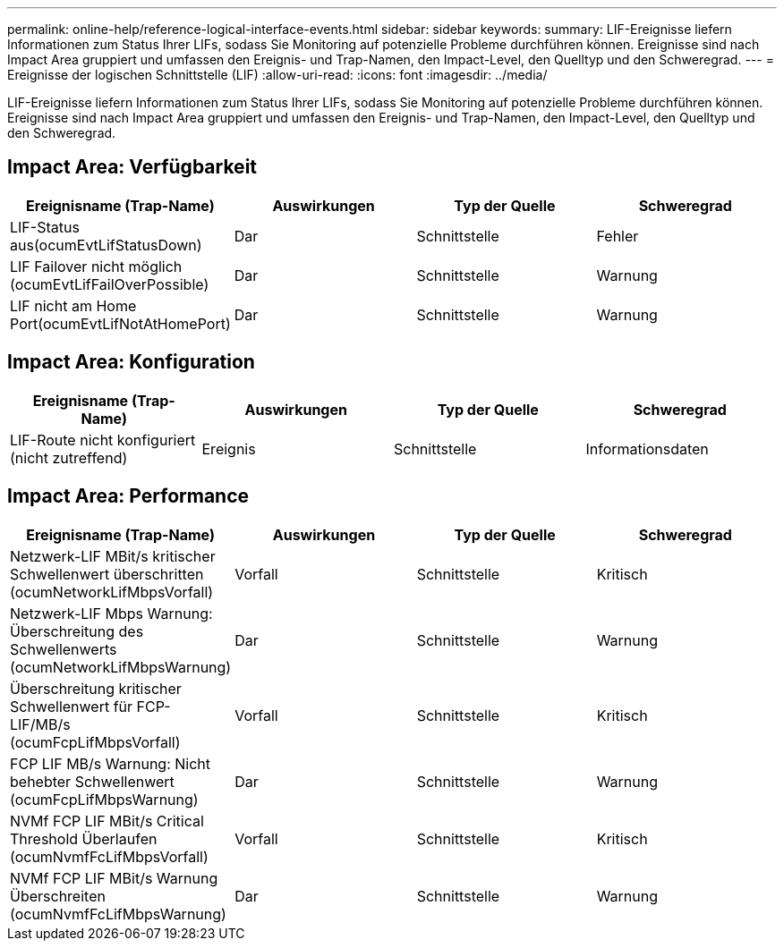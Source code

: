 ---
permalink: online-help/reference-logical-interface-events.html 
sidebar: sidebar 
keywords:  
summary: LIF-Ereignisse liefern Informationen zum Status Ihrer LIFs, sodass Sie Monitoring auf potenzielle Probleme durchführen können. Ereignisse sind nach Impact Area gruppiert und umfassen den Ereignis- und Trap-Namen, den Impact-Level, den Quelltyp und den Schweregrad. 
---
= Ereignisse der logischen Schnittstelle (LIF)
:allow-uri-read: 
:icons: font
:imagesdir: ../media/


[role="lead"]
LIF-Ereignisse liefern Informationen zum Status Ihrer LIFs, sodass Sie Monitoring auf potenzielle Probleme durchführen können. Ereignisse sind nach Impact Area gruppiert und umfassen den Ereignis- und Trap-Namen, den Impact-Level, den Quelltyp und den Schweregrad.



== Impact Area: Verfügbarkeit

|===
| Ereignisname (Trap-Name) | Auswirkungen | Typ der Quelle | Schweregrad 


 a| 
LIF-Status aus(ocumEvtLifStatusDown)
 a| 
Dar
 a| 
Schnittstelle
 a| 
Fehler



 a| 
LIF Failover nicht möglich (ocumEvtLifFailOverPossible)
 a| 
Dar
 a| 
Schnittstelle
 a| 
Warnung



 a| 
LIF nicht am Home Port(ocumEvtLifNotAtHomePort)
 a| 
Dar
 a| 
Schnittstelle
 a| 
Warnung

|===


== Impact Area: Konfiguration

|===
| Ereignisname (Trap-Name) | Auswirkungen | Typ der Quelle | Schweregrad 


 a| 
LIF-Route nicht konfiguriert (nicht zutreffend)
 a| 
Ereignis
 a| 
Schnittstelle
 a| 
Informationsdaten

|===


== Impact Area: Performance

|===
| Ereignisname (Trap-Name) | Auswirkungen | Typ der Quelle | Schweregrad 


 a| 
Netzwerk-LIF MBit/s kritischer Schwellenwert überschritten (ocumNetworkLifMbpsVorfall)
 a| 
Vorfall
 a| 
Schnittstelle
 a| 
Kritisch



 a| 
Netzwerk-LIF Mbps Warnung: Überschreitung des Schwellenwerts (ocumNetworkLifMbpsWarnung)
 a| 
Dar
 a| 
Schnittstelle
 a| 
Warnung



 a| 
Überschreitung kritischer Schwellenwert für FCP-LIF/MB/s (ocumFcpLifMbpsVorfall)
 a| 
Vorfall
 a| 
Schnittstelle
 a| 
Kritisch



 a| 
FCP LIF MB/s Warnung: Nicht behebter Schwellenwert (ocumFcpLifMbpsWarnung)
 a| 
Dar
 a| 
Schnittstelle
 a| 
Warnung



 a| 
NVMf FCP LIF MBit/s Critical Threshold Überlaufen (ocumNvmfFcLifMbpsVorfall)
 a| 
Vorfall
 a| 
Schnittstelle
 a| 
Kritisch



 a| 
NVMf FCP LIF MBit/s Warnung Überschreiten (ocumNvmfFcLifMbpsWarnung)
 a| 
Dar
 a| 
Schnittstelle
 a| 
Warnung

|===